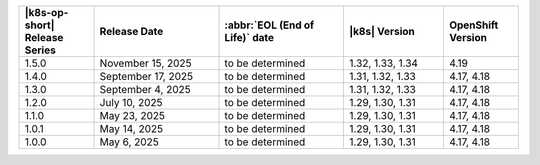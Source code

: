 .. list-table::
   :header-rows: 1
   :widths: 15 25 25 20 15

   * - |k8s-op-short| Release Series
     - Release Date 
     - :abbr:`EOL (End of Life)` date
     - |k8s| Version
     - OpenShift Version

   * - 1.5.0
     - November 15, 2025
     - to be determined
     - 1.32, 1.33, 1.34
     - 4.19

   * - 1.4.0
     - September 17, 2025
     - to be determined
     - 1.31, 1.32, 1.33
     - 4.17, 4.18

   * - 1.3.0
     - September 4, 2025
     - to be determined
     - 1.31, 1.32, 1.33
     - 4.17, 4.18

   * - 1.2.0
     - July 10, 2025
     - to be determined
     - 1.29, 1.30, 1.31
     - 4.17, 4.18

   * - 1.1.0
     - May 23, 2025
     - to be determined
     - 1.29, 1.30, 1.31
     - 4.17, 4.18

   * - 1.0.1
     - May 14, 2025
     - to be determined
     - 1.29, 1.30, 1.31
     - 4.17, 4.18

   * - 1.0.0
     - May 6, 2025
     - to be determined
     - 1.29, 1.30, 1.31
     - 4.17, 4.18
